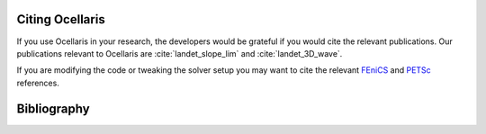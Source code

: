 Citing Ocellaris
================

If you use Ocellaris in your research, the developers would be grateful if you
would cite the relevant publications. Our publications relevant to Ocellaris
are :cite:`landet_slope_lim` and :cite:`landet_3D_wave`.

If you are modifying the code or tweaking the solver setup you may want to cite
the relevant FEniCS_ and PETSc_ references.

.. _FEniCS: https://fenicsproject.org/citing/
.. _PETSc: https://www.mcs.anl.gov/petsc/documentation/referencing.html


Bibliography
============

.. bibliography:: refs.bib
   :cited:
